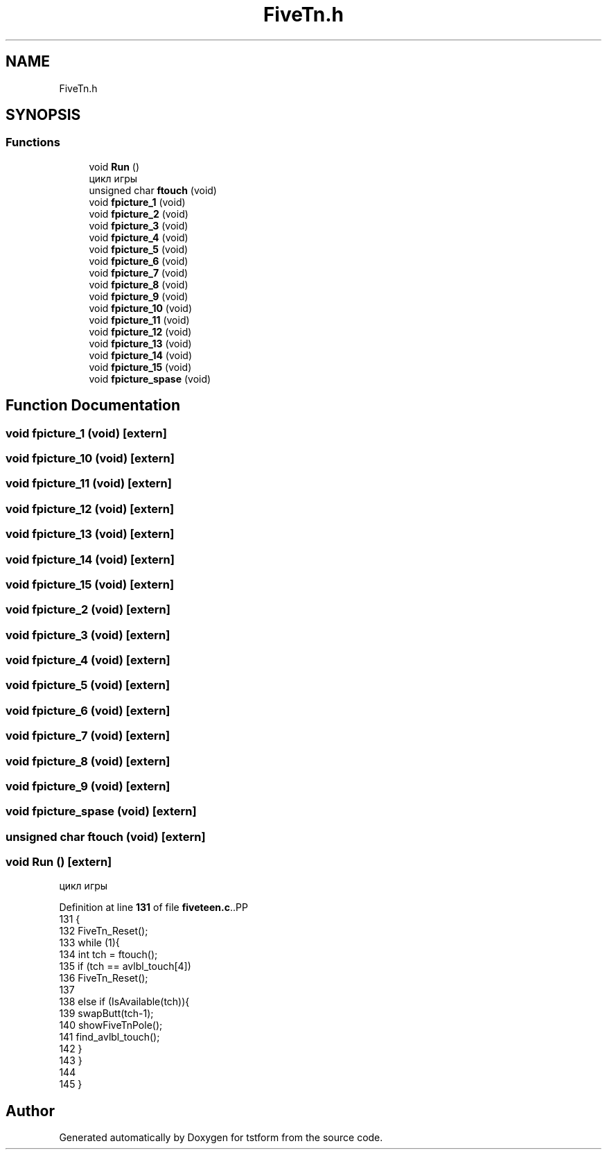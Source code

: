 .TH "FiveTn.h" 3 "tstform" \" -*- nroff -*-
.ad l
.nh
.SH NAME
FiveTn.h
.SH SYNOPSIS
.br
.PP
.SS "Functions"

.in +1c
.ti -1c
.RI "void \fBRun\fP ()"
.br
.RI "цикл игры "
.ti -1c
.RI "unsigned char \fBftouch\fP (void)"
.br
.ti -1c
.RI "void \fBfpicture_1\fP (void)"
.br
.ti -1c
.RI "void \fBfpicture_2\fP (void)"
.br
.ti -1c
.RI "void \fBfpicture_3\fP (void)"
.br
.ti -1c
.RI "void \fBfpicture_4\fP (void)"
.br
.ti -1c
.RI "void \fBfpicture_5\fP (void)"
.br
.ti -1c
.RI "void \fBfpicture_6\fP (void)"
.br
.ti -1c
.RI "void \fBfpicture_7\fP (void)"
.br
.ti -1c
.RI "void \fBfpicture_8\fP (void)"
.br
.ti -1c
.RI "void \fBfpicture_9\fP (void)"
.br
.ti -1c
.RI "void \fBfpicture_10\fP (void)"
.br
.ti -1c
.RI "void \fBfpicture_11\fP (void)"
.br
.ti -1c
.RI "void \fBfpicture_12\fP (void)"
.br
.ti -1c
.RI "void \fBfpicture_13\fP (void)"
.br
.ti -1c
.RI "void \fBfpicture_14\fP (void)"
.br
.ti -1c
.RI "void \fBfpicture_15\fP (void)"
.br
.ti -1c
.RI "void \fBfpicture_spase\fP (void)"
.br
.in -1c
.SH "Function Documentation"
.PP 
.SS "void fpicture_1 (void)\fC [extern]\fP"

.SS "void fpicture_10 (void)\fC [extern]\fP"

.SS "void fpicture_11 (void)\fC [extern]\fP"

.SS "void fpicture_12 (void)\fC [extern]\fP"

.SS "void fpicture_13 (void)\fC [extern]\fP"

.SS "void fpicture_14 (void)\fC [extern]\fP"

.SS "void fpicture_15 (void)\fC [extern]\fP"

.SS "void fpicture_2 (void)\fC [extern]\fP"

.SS "void fpicture_3 (void)\fC [extern]\fP"

.SS "void fpicture_4 (void)\fC [extern]\fP"

.SS "void fpicture_5 (void)\fC [extern]\fP"

.SS "void fpicture_6 (void)\fC [extern]\fP"

.SS "void fpicture_7 (void)\fC [extern]\fP"

.SS "void fpicture_8 (void)\fC [extern]\fP"

.SS "void fpicture_9 (void)\fC [extern]\fP"

.SS "void fpicture_spase (void)\fC [extern]\fP"

.SS "unsigned char ftouch (void)\fC [extern]\fP"

.SS "void Run ()\fC [extern]\fP"

.PP
цикл игры 
.PP
Definition at line \fB131\fP of file \fBfiveteen\&.c\fP\&..PP
.nf
131            {
132     FiveTn_Reset();
133     while (1){
134         int tch = ftouch();
135         if (tch == avlbl_touch[4])
136             FiveTn_Reset();
137 
138         else if (IsAvailable(tch)){
139             swapButt(tch\-1); 
140             showFiveTnPole();
141             find_avlbl_touch();
142         }
143     }
144 
145 }
.fi

.SH "Author"
.PP 
Generated automatically by Doxygen for tstform from the source code\&.
